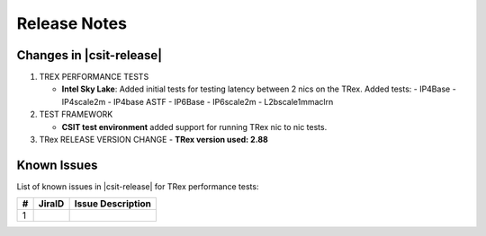 Release Notes
=============

Changes in |csit-release|
-------------------------

#. TREX PERFORMANCE TESTS

   - **Intel Sky Lake**: Added initial tests for testing latency between
     2 nics on the TRex.
     Added tests:
     - IP4Base
     - IP4scale2m
     - IP4base ASTF
     - IP6Base
     - IP6scale2m
     - L2bscale1mmaclrn

#. TEST FRAMEWORK

   - **CSIT test environment** added support for running TRex nic to nic tests.

#. TRex RELEASE VERSION CHANGE
   - **TRex version used: 2.88**


.. _trex_known_issues:

Known Issues
------------

List of known issues in |csit-release| for TRex performance tests:

+----+-----------------------------------------+-----------------------------------------------------------------------------------------------------------+
| #  | JiraID                                  | Issue Description                                                                                         |
+====+=========================================+===========================================================================================================+
|  1 |                                         |                                                                                                           |
+----+-----------------------------------------+-----------------------------------------------------------------------------------------------------------+
